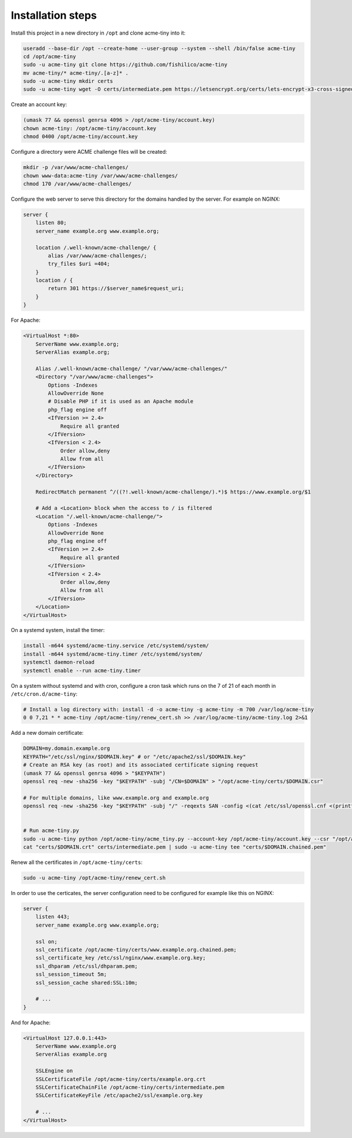 Installation steps
==================

Install this project in a new directory in ``/opt`` and clone acme-tiny into it:

.. code-block:: sh

    useradd --base-dir /opt --create-home --user-group --system --shell /bin/false acme-tiny
    cd /opt/acme-tiny
    sudo -u acme-tiny git clone https://github.com/fishilico/acme-tiny
    mv acme-tiny/* acme-tiny/.[a-z]* .
    sudo -u acme-tiny mkdir certs
    sudo -u acme-tiny wget -O certs/intermediate.pem https://letsencrypt.org/certs/lets-encrypt-x3-cross-signed.pem

Create an account key:

.. code-block:: sh

    (umask 77 && openssl genrsa 4096 > /opt/acme-tiny/account.key)
    chown acme-tiny: /opt/acme-tiny/account.key
    chmod 0400 /opt/acme-tiny/account.key

Configure a directory were ACME challenge files will be created:

.. code-block:: sh

    mkdir -p /var/www/acme-challenges/
    chown www-data:acme-tiny /var/www/acme-challenges/
    chmod 170 /var/www/acme-challenges/

Configure the web server to serve this directory for the domains handled by the server. For example on NGINX:

.. code-block:: nginx

    server {
        listen 80;
        server_name example.org www.example.org;

        location /.well-known/acme-challenge/ {
            alias /var/www/acme-challenges/;
            try_files $uri =404;
        }
        location / {
            return 301 https://$server_name$request_uri;
        }
    }

For Apache:

.. code-block:: apache

    <VirtualHost *:80>
        ServerName www.example.org;
        ServerAlias example.org;

        Alias /.well-known/acme-challenge/ "/var/www/acme-challenges/"
        <Directory "/var/www/acme-challenges">
            Options -Indexes
            AllowOverride None
            # Disable PHP if it is used as an Apache module
            php_flag engine off
            <IfVersion >= 2.4>
                Require all granted
            </IfVersion>
            <IfVersion < 2.4>
                Order allow,deny
                Allow from all
            </IfVersion>
        </Directory>

        RedirectMatch permanent ^/((?!.well-known/acme-challenge/).*)$ https://www.example.org/$1

        # Add a <Location> block when the access to / is filtered
        <Location "/.well-known/acme-challenge/">
            Options -Indexes
            AllowOverride None
            php_flag engine off
            <IfVersion >= 2.4>
                Require all granted
            </IfVersion>
            <IfVersion < 2.4>
                Order allow,deny
                Allow from all
            </IfVersion>
        </Location>
    </VirtualHost>

On a systemd system, install the timer:

.. code-block:: sh

    install -m644 systemd/acme-tiny.service /etc/systemd/system/
    install -m644 systemd/acme-tiny.timer /etc/systemd/system/
    systemctl daemon-reload
    systemctl enable --run acme-tiny.timer

On a system without systemd and with cron, configure a cron task which runs on the 7 of 21 of each month in ``/etc/cron.d/acme-tiny``:

.. code-block:: sh

    # Install a log directory with: install -d -o acme-tiny -g acme-tiny -m 700 /var/log/acme-tiny
    0 0 7,21 * * acme-tiny /opt/acme-tiny/renew_cert.sh >> /var/log/acme-tiny/acme-tiny.log 2>&1

Add a new domain certificate:

.. code-block:: sh

    DOMAIN=my.domain.example.org
    KEYPATH="/etc/ssl/nginx/$DOMAIN.key" # or "/etc/apache2/ssl/$DOMAIN.key"
    # Create an RSA key (as root) and its associated certificate signing request
    (umask 77 && openssl genrsa 4096 > "$KEYPATH")
    openssl req -new -sha256 -key "$KEYPATH" -subj "/CN=$DOMAIN" > "/opt/acme-tiny/certs/$DOMAIN.csr"

    # For multiple domains, like www.example.org and example.org
    openssl req -new -sha256 -key "$KEYPATH" -subj "/" -reqexts SAN -config <(cat /etc/ssl/openssl.cnf <(printf "[SAN]\nsubjectAltName=DNS:example.org,DNS:www.example.org")) > "/opt/acme-tiny/certs/$DOMAIN.csr"


    # Run acme-tiny.py
    sudo -u acme-tiny python /opt/acme-tiny/acme_tiny.py --account-key /opt/acme-tiny/account.key --csr "/opt/acme-tiny/certs/$DOMAIN.csr" --acme-dir /var/www/acme-challenges/ > "/opt/acme-tiny/certs/$DOMAIN.crt"
    cat "certs/$DOMAIN.crt" certs/intermediate.pem | sudo -u acme-tiny tee "certs/$DOMAIN.chained.pem"

Renew all the certificates in ``/opt/acme-tiny/certs``:

.. code-block:: sh

    sudo -u acme-tiny /opt/acme-tiny/renew_cert.sh

In order to use the certicates, the server configuration need to be configured for example like this on NGINX:

.. code-block:: nginx

    server {
        listen 443;
        server_name example.org www.example.org;

        ssl on;
        ssl_certificate /opt/acme-tiny/certs/www.example.org.chained.pem;
        ssl_certificate_key /etc/ssl/nginx/www.example.org.key;
        ssl_dhparam /etc/ssl/dhparam.pem;
        ssl_session_timeout 5m;
        ssl_session_cache shared:SSL:10m;

        # ...
    }

And for Apache:

.. code-block:: apache

    <VirtualHost 127.0.0.1:443>
        ServerName www.example.org
        ServerAlias example.org

        SSLEngine on
        SSLCertificateFile /opt/acme-tiny/certs/example.org.crt
        SSLCertificateChainFile /opt/acme-tiny/certs/intermediate.pem
        SSLCertificateKeyFile /etc/apache2/ssl/example.org.key

        # ...
    </VirtualHost>
